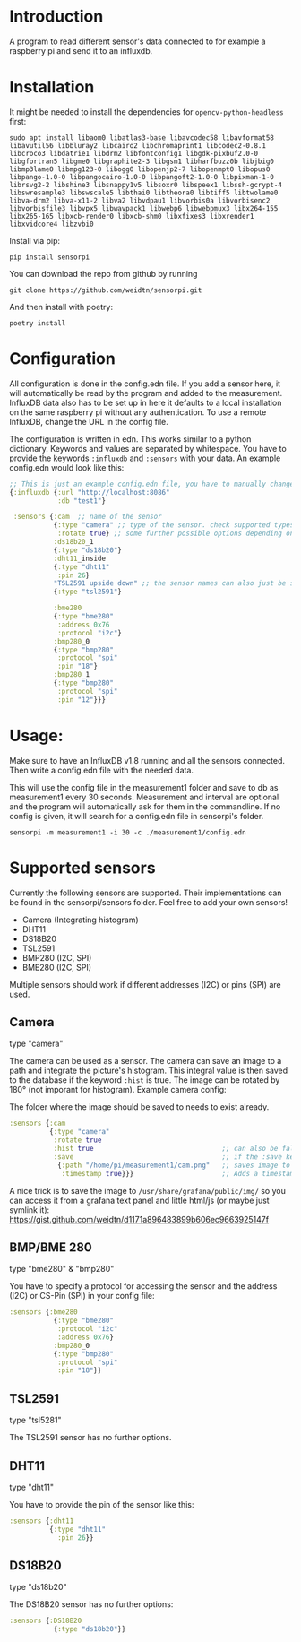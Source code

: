 * Introduction
A program to read different sensor's data connected to for example a raspberry pi and send it to an influxdb.

* Installation
It might be needed to install the dependencies for =opencv-python-headless= first:

#+begin_src shell eval no
sudo apt install libaom0 libatlas3-base libavcodec58 libavformat58 libavutil56 libbluray2 libcairo2 libchromaprint1 libcodec2-0.8.1 libcroco3 libdatrie1 libdrm2 libfontconfig1 libgdk-pixbuf2.0-0 libgfortran5 libgme0 libgraphite2-3 libgsm1 libharfbuzz0b libjbig0 libmp3lame0 libmpg123-0 libogg0 libopenjp2-7 libopenmpt0 libopus0 libpango-1.0-0 libpangocairo-1.0-0 libpangoft2-1.0-0 libpixman-1-0 librsvg2-2 libshine3 libsnappy1v5 libsoxr0 libspeex1 libssh-gcrypt-4 libswresample3 libswscale5 libthai0 libtheora0 libtiff5 libtwolame0 libva-drm2 libva-x11-2 libva2 libvdpau1 libvorbis0a libvorbisenc2 libvorbisfile3 libvpx5 libwavpack1 libwebp6 libwebpmux3 libx264-155 libx265-165 libxcb-render0 libxcb-shm0 libxfixes3 libxrender1 libxvidcore4 libzvbi0
#+end_src

Install via pip:
#+begin_src shell
pip install sensorpi
#+end_src

You can download the repo from github by running
#+begin_src shell :eval no
git clone https://github.com/weidtn/sensorpi.git
#+end_src

And then install with poetry:
#+begin_src shell
poetry install
#+end_src

* Configuration
All configuration is done in the config.edn file.
If you add a sensor here, it will automatically be read by the program and added to the measurement.
InfluxDB data also has to be set up in here it defaults to a local installation on the same raspberry pi without any authentication. To use a remote InfluxDB, change the URL in the config file.

The configuration is written in edn. This works similar to a python dictionary. Keywords and values are separated by whitespace.
You have to provide the keywords =:influxdb= and =:sensors= with your data. An example config.edn would look like this:
#+begin_src clojure :eval no
;; This is just an example config.edn file, you have to manually change the data.
{:influxdb {:url "http://localhost:8086"
            :db "test1"}

 :sensors {:cam  ;; name of the sensor
           {:type "camera" ;; type of the sensor. check supported types
            :rotate true} ;; some further possible options depending on sensor
           :ds18b20_1
           {:type "ds18b20"}
           :dht11_inside
           {:type "dht11"
            :pin 26}
           "TSL2591 upside down" ;; the sensor names can also just be strings
           {:type "tsl2591"}

           :bme280
           {:type "bme280"
            :address 0x76
            :protocol "i2c"}
           :bmp280_0
           {:type "bmp280"
            :protocol "spi"
            :pin "18"}
           :bmp280_1
           {:type "bmp280"
            :protocol "spi"
            :pin "12"}}}
#+end_src
* Usage:
Make sure to have an InfluxDB v1.8 running and all the sensors connected. Then write a config.edn file with the needed data.

This will use the config file in the measurement1 folder and save to db as measurement1 every 30 seconds. Measurement and interval are optional and the program will automatically ask for them in the commandline. If no config is given, it will search for a config.edn file in sensorpi's folder.
#+begin_src shell :eval no
sensorpi -m measurement1 -i 30 -c ./measurement1/config.edn
#+end_src

* Supported sensors
Currently the following sensors are supported. Their implementations can be found in the sensorpi/sensors folder. Feel free to add your own sensors!

- Camera (Integrating histogram)
- DHT11
- DS18B20
- TSL2591
- BMP280 (I2C, SPI)
- BME280 (I2C, SPI)

Multiple sensors should work if different addresses (I2C) or pins (SPI) are used.

** Camera
type "camera"

The camera can be used as a sensor. The camera can save an image to a path and integrate the picture's histogram. This integral value is then saved to the database if the keyword =:hist= is true. The image can be rotated by 180° (not imporant for histogram). Example camera config:

The folder where the image should be saved to needs to exist already.
#+begin_src clojure :eval no
:sensors {:cam
          {:type "camera"
           :rotate true
           :hist true                                ;; can also be false if you only need the image
           :save                                     ;; if the :save keyword does not exist, only a histogram is calculated
            {:path "/home/pi/measurement1/cam.png"   ;; saves image to the folder
             :timestamp true}}}                      ;; Adds a timestamp to the image before ".png"
#+end_src

A nice trick is to save the image to =/usr/share/grafana/public/img/= so you can access it from a grafana text panel and little html/js (or maybe just symlink it): https://gist.github.com/weidtn/d1171a896483899b606ec9663925147f

** BMP/BME 280
type "bme280" & "bmp280"

You have to specify a protocol for accessing the sensor and the address (I2C) or CS-Pin (SPI) in your config file:
#+begin_src clojure :eval no
:sensors {:bme280
           {:type "bme280"
            :protocol "i2c"
            :address 0x76}
           :bmp280_0
           {:type "bmp280"
            :protocol "spi"
            :pin "18"}}
#+end_src

** TSL2591
type "tsl5281"

The TSL2591 sensor has no further options.

** DHT11
type "dht11"

You have to provide the pin of the sensor like this:
#+begin_src clojure :eval no
:sensors {:dht11
          {:type "dht11"
            :pin 26}}
#+end_src

** DS18B20
type "ds18b20"

The DS18B20 sensor has no further options:
#+begin_src clojure :eval no
:sensors {:DS18B20
           {:type "ds18b20"}}
#+end_src
